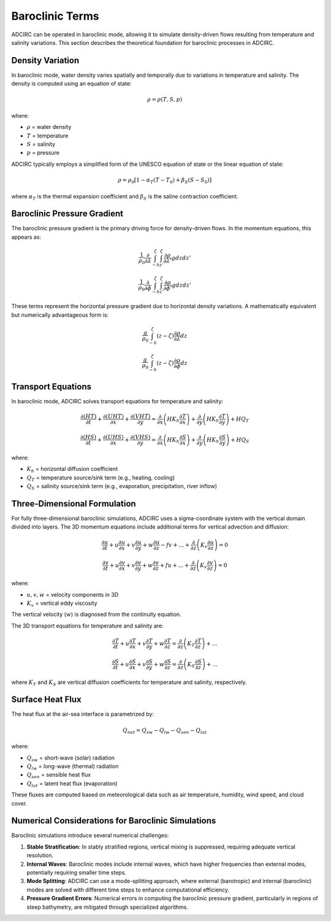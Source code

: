 Baroclinic Terms
================

ADCIRC can be operated in baroclinic mode, allowing it to simulate density-driven flows resulting from temperature and salinity variations. This section describes the theoretical foundation for baroclinic processes in ADCIRC.

Density Variation
-----------------

In baroclinic mode, water density varies spatially and temporally due to variations in temperature and salinity. The density is computed using an equation of state:

.. math::

    \rho = \rho(T, S, p)

where:

* :math:`\rho` = water density
* :math:`T` = temperature
* :math:`S` = salinity
* :math:`p` = pressure

ADCIRC typically employs a simplified form of the UNESCO equation of state or the linear equation of state:

.. math::

    \rho = \rho_0 [1 - \alpha_T (T - T_0) + \beta_S (S - S_0)]

where :math:`\alpha_T` is the thermal expansion coefficient and :math:`\beta_S` is the saline contraction coefficient.

Baroclinic Pressure Gradient
----------------------------

The baroclinic pressure gradient is the primary driving force for density-driven flows. In the momentum equations, this appears as:

.. math::

    \frac{1}{\rho_0} \frac{\partial}{\partial \lambda} \int_{-h}^{\zeta} \int_{z'}^{\zeta} \frac{\partial \rho}{\partial \lambda'} g dz dz'

.. math::

    \frac{1}{\rho_0} \frac{\partial}{\partial \phi} \int_{-h}^{\zeta} \int_{z'}^{\zeta} \frac{\partial \rho}{\partial \phi'} g dz dz'

These terms represent the horizontal pressure gradient due to horizontal density variations. A mathematically equivalent but numerically advantageous form is:

.. math::

    \frac{g}{\rho_0} \int_{-h}^{\zeta} \left( z - \zeta \right) \frac{\partial \rho}{\partial \lambda} dz

.. math::

    \frac{g}{\rho_0} \int_{-h}^{\zeta} \left( z - \zeta \right) \frac{\partial \rho}{\partial \phi} dz

Transport Equations
-------------------

In baroclinic mode, ADCIRC solves transport equations for temperature and salinity:

.. math::

    \frac{\partial (HT)}{\partial t} + \frac{\partial (UHT)}{\partial x} + \frac{\partial (VHT)}{\partial y} = \frac{\partial}{\partial x} \left( H K_h \frac{\partial T}{\partial x} \right) + \frac{\partial}{\partial y} \left( H K_h \frac{\partial T}{\partial y} \right) + H Q_T

.. math::

    \frac{\partial (HS)}{\partial t} + \frac{\partial (UHS)}{\partial x} + \frac{\partial (VHS)}{\partial y} = \frac{\partial}{\partial x} \left( H K_h \frac{\partial S}{\partial x} \right) + \frac{\partial}{\partial y} \left( H K_h \frac{\partial S}{\partial y} \right) + H Q_S

where:

* :math:`K_h` = horizontal diffusion coefficient
* :math:`Q_T` = temperature source/sink term (e.g., heating, cooling)
* :math:`Q_S` = salinity source/sink term (e.g., evaporation, precipitation, river inflow)

Three-Dimensional Formulation
-----------------------------

For fully three-dimensional baroclinic simulations, ADCIRC uses a sigma-coordinate system with the vertical domain divided into layers. The 3D momentum equations include additional terms for vertical advection and diffusion:

.. math::

    \frac{\partial u}{\partial t} + u \frac{\partial u}{\partial x} + v \frac{\partial u}{\partial y} + w \frac{\partial u}{\partial z} - fv + \ldots + \frac{\partial}{\partial z} \left( K_v \frac{\partial u}{\partial z} \right) = 0

.. math::

    \frac{\partial v}{\partial t} + u \frac{\partial v}{\partial x} + v \frac{\partial v}{\partial y} + w \frac{\partial v}{\partial z} + fu + \ldots + \frac{\partial}{\partial z} \left( K_v \frac{\partial v}{\partial z} \right) = 0

where:

* :math:`u, v, w` = velocity components in 3D
* :math:`K_v` = vertical eddy viscosity

The vertical velocity (:math:`w`) is diagnosed from the continuity equation.

The 3D transport equations for temperature and salinity are:

.. math::

    \frac{\partial T}{\partial t} + u \frac{\partial T}{\partial x} + v \frac{\partial T}{\partial y} + w \frac{\partial T}{\partial z} = \frac{\partial}{\partial z} \left( K_T \frac{\partial T}{\partial z} \right) + \ldots

.. math::

    \frac{\partial S}{\partial t} + u \frac{\partial S}{\partial x} + v \frac{\partial S}{\partial y} + w \frac{\partial S}{\partial z} = \frac{\partial}{\partial z} \left( K_S \frac{\partial S}{\partial z} \right) + \ldots

where :math:`K_T` and :math:`K_S` are vertical diffusion coefficients for temperature and salinity, respectively.

Surface Heat Flux
-----------------

The heat flux at the air-sea interface is parametrized by:

.. math::

    Q_{net} = Q_{sw} - Q_{lw} - Q_{sen} - Q_{lat}

where:

* :math:`Q_{sw}` = short-wave (solar) radiation
* :math:`Q_{lw}` = long-wave (thermal) radiation
* :math:`Q_{sen}` = sensible heat flux
* :math:`Q_{lat}` = latent heat flux (evaporation)

These fluxes are computed based on meteorological data such as air temperature, humidity, wind speed, and cloud cover.

Numerical Considerations for Baroclinic Simulations
---------------------------------------------------

Baroclinic simulations introduce several numerical challenges:

1. **Stable Stratification**: In stably stratified regions, vertical mixing is suppressed, requiring adequate vertical resolution.

2. **Internal Waves**: Baroclinic modes include internal waves, which have higher frequencies than external modes, potentially requiring smaller time steps.

3. **Mode Splitting**: ADCIRC can use a mode-splitting approach, where external (barotropic) and internal (baroclinic) modes are solved with different time steps to enhance computational efficiency.

4. **Pressure Gradient Errors**: Numerical errors in computing the baroclinic pressure gradient, particularly in regions of steep bathymetry, are mitigated through specialized algorithms. 